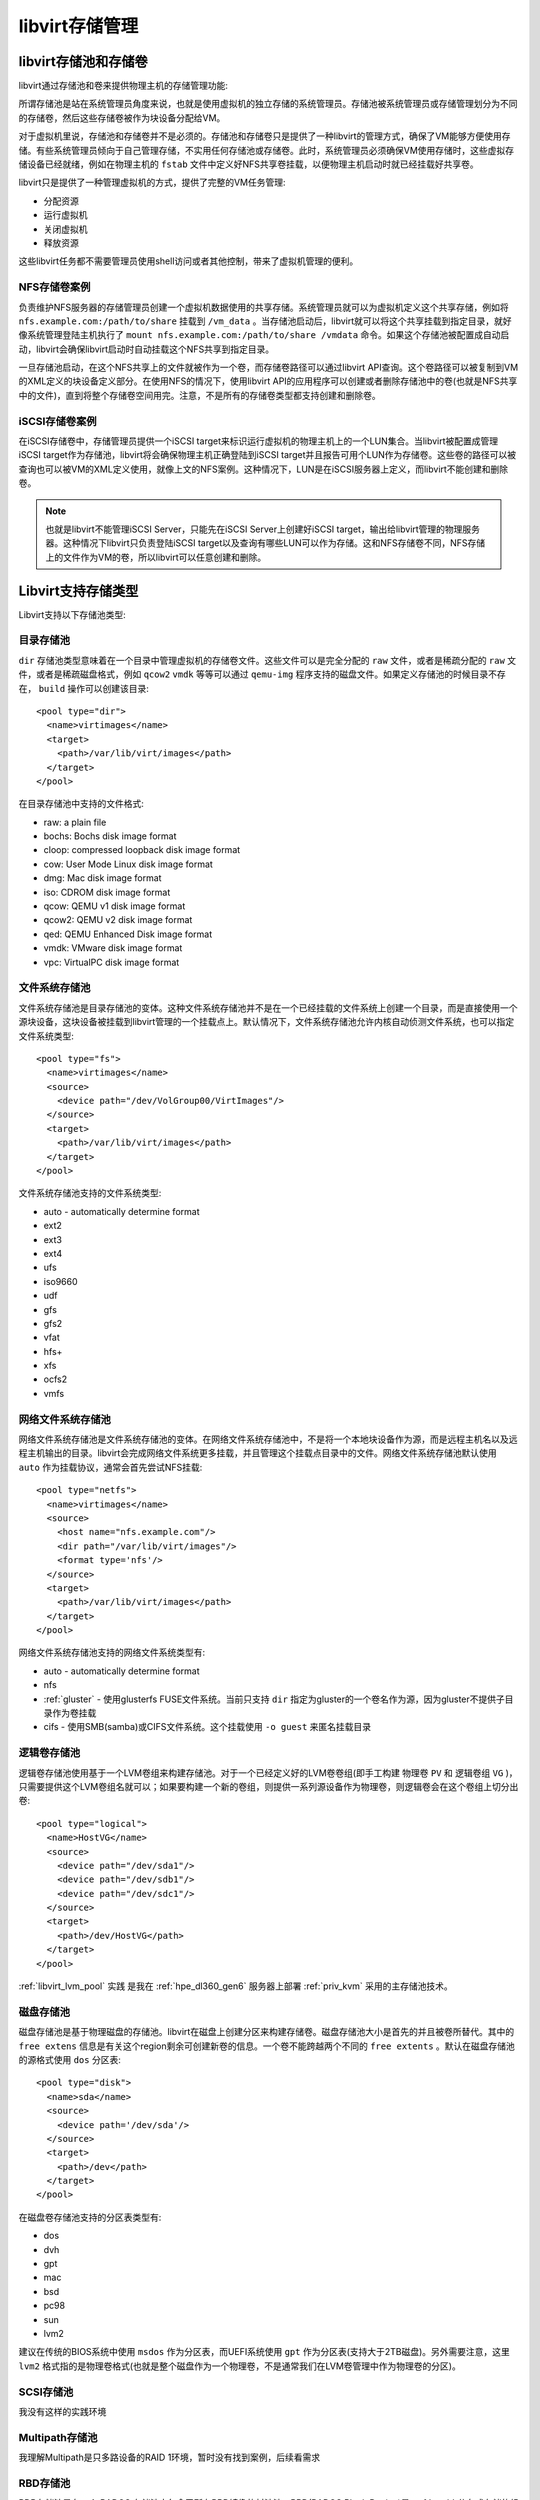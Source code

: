 .. _libvirt_storage_arch:

====================
libvirt存储管理
====================

libvirt存储池和存储卷
=======================

libvirt通过存储池和卷来提供物理主机的存储管理功能:

所谓存储池是站在系统管理员角度来说，也就是使用虚拟机的独立存储的系统管理员。存储池被系统管理员或存储管理划分为不同的存储卷，然后这些存储卷被作为块设备分配给VM。

对于虚拟机里说，存储池和存储卷并不是必须的。存储池和存储卷只是提供了一种libvirt的管理方式，确保了VM能够方便使用存储。有些系统管理员倾向于自己管理存储，不实用任何存储池或存储卷。此时，系统管理员必须确保VM使用存储时，这些虚拟存储设备已经就绪，例如在物理主机的 ``fstab`` 文件中定义好NFS共享卷挂载，以便物理主机启动时就已经挂载好共享卷。

libvirt只是提供了一种管理虚拟机的方式，提供了完整的VM任务管理:

- 分配资源
- 运行虚拟机
- 关闭虚拟机
- 释放资源

这些libvirt任务都不需要管理员使用shell访问或者其他控制，带来了虚拟机管理的便利。

NFS存储卷案例
-----------------

负责维护NFS服务器的存储管理员创建一个虚拟机数据使用的共享存储。系统管理员就可以为虚拟机定义这个共享存储，例如将 ``nfs.example.com:/path/to/share`` 挂载到 ``/vm_data`` 。当存储池启动后，libvirt就可以将这个共享挂载到指定目录，就好像系统管理登陆主机执行了 ``mount nfs.example.com:/path/to/share /vmdata`` 命令。如果这个存储池被配置成自动启动，libvirt会确保libvirt启动时自动挂载这个NFS共享到指定目录。

一旦存储池启动，在这个NFS共享上的文件就被作为一个卷，而存储卷路径可以通过libvirt API查询。这个卷路径可以被复制到VM的XML定义的块设备定义部分。在使用NFS的情况下，使用libvirt API的应用程序可以创建或者删除存储池中的卷(也就是NFS共享中的文件)，直到将整个存储卷空间用完。注意，不是所有的存储卷类型都支持创建和删除卷。

iSCSI存储卷案例
-----------------

在iSCSI存储卷中，存储管理员提供一个iSCSI target来标识运行虚拟机的物理主机上的一个LUN集合。当libvirt被配置成管理iSCSI target作为存储池，libvirt将会确保物理主机正确登陆到iSCSI target并且报告可用个LUN作为存储卷。这些卷的路径可以被查询也可以被VM的XML定义使用，就像上文的NFS案例。这种情况下，LUN是在iSCSI服务器上定义，而libvirt不能创建和删除卷。

.. note::

   也就是libvirt不能管理iSCSI Server，只能先在iSCSI Server上创建好iSCSI target，输出给libvirt管理的物理服务器。这种情况下libvirt只负责登陆iSCSI target以及查询有哪些LUN可以作为存储。这和NFS存储卷不同，NFS存储上的文件作为VM的卷，所以libvirt可以任意创建和删除。

Libvirt支持存储类型
======================

Libvirt支持以下存储池类型:

目录存储池
-------------

``dir`` 存储池类型意味着在一个目录中管理虚拟机的存储卷文件。这些文件可以是完全分配的 ``raw`` 文件，或者是稀疏分配的 ``raw`` 文件，或者是稀疏磁盘格式，例如 ``qcow2`` ``vmdk`` 等等可以通过 ``qemu-img`` 程序支持的磁盘文件。如果定义存储池的时候目录不存在， ``build`` 操作可以创建该目录::

   <pool type="dir">
     <name>virtimages</name>
     <target>
       <path>/var/lib/virt/images</path>
     </target>
   </pool>

在目录存储池中支持的文件格式:

- raw: a plain file
- bochs: Bochs disk image format
- cloop: compressed loopback disk image format
- cow: User Mode Linux disk image format
- dmg: Mac disk image format
- iso: CDROM disk image format
- qcow: QEMU v1 disk image format
- qcow2: QEMU v2 disk image format
- qed: QEMU Enhanced Disk image format
- vmdk: VMware disk image format
- vpc: VirtualPC disk image format

文件系统存储池
-----------------

文件系统存储池是目录存储池的变体。这种文件系统存储池并不是在一个已经挂载的文件系统上创建一个目录，而是直接使用一个源块设备，这块设备被挂载到libvirt管理的一个挂载点上。默认情况下，文件系统存储池允许内核自动侦测文件系统，也可以指定文件系统类型::

   <pool type="fs">
     <name>virtimages</name>
     <source>
       <device path="/dev/VolGroup00/VirtImages"/>
     </source>
     <target>
       <path>/var/lib/virt/images</path>
     </target>
   </pool>

文件系统存储池支持的文件系统类型:

- auto - automatically determine format
- ext2
- ext3
- ext4
- ufs
- iso9660
- udf
- gfs
- gfs2
- vfat
- hfs+
- xfs
- ocfs2
- vmfs

网络文件系统存储池
--------------------

网络文件系统存储池是文件系统存储池的变体。在网络文件系统存储池中，不是将一个本地块设备作为源，而是远程主机名以及远程主机输出的目录。libvirt会完成网络文件系统更多挂载，并且管理这个挂载点目录中的文件。网络文件系统存储池默认使用 ``auto`` 作为挂载协议，通常会首先尝试NFS挂载::

   <pool type="netfs">
     <name>virtimages</name>
     <source>
       <host name="nfs.example.com"/>
       <dir path="/var/lib/virt/images"/>
       <format type='nfs'/>
     </source>
     <target>
       <path>/var/lib/virt/images</path>
     </target>
   </pool>

网络文件系统存储池支持的网络文件系统类型有:

- auto - automatically determine format
- nfs
- :ref:`gluster` - 使用glusterfs FUSE文件系统。当前只支持 ``dir`` 指定为gluster的一个卷名作为源，因为gluster不提供子目录作为卷挂载
- cifs - 使用SMB(samba)或CIFS文件系统。这个挂载使用 ``-o guest`` 来匿名挂载目录

逻辑卷存储池
--------------

逻辑卷存储池使用基于一个LVM卷组来构建存储池。对于一个已经定义好的LVM卷卷组(即手工构建 物理卷 ``PV`` 和 逻辑卷组 ``VG`` )，只需要提供这个LVM卷组名就可以；如果要构建一个新的卷组，则提供一系列源设备作为物理卷，则逻辑卷会在这个卷组上切分出卷::

   <pool type="logical">
     <name>HostVG</name>
     <source>
       <device path="/dev/sda1"/>
       <device path="/dev/sdb1"/>
       <device path="/dev/sdc1"/>
     </source>
     <target>
       <path>/dev/HostVG</path>
     </target>
   </pool>

:ref:`libvirt_lvm_pool` 实践 是我在 :ref:`hpe_dl360_gen6` 服务器上部署 :ref:`priv_kvm` 采用的主存储池技术。

磁盘存储池
------------

磁盘存储池是基于物理磁盘的存储池。libvirt在磁盘上创建分区来构建存储卷。磁盘存储池大小是首先的并且被卷所替代。其中的 ``free extens`` 信息是有关这个region剩余可创建新卷的信息。一个卷不能跨越两个不同的 ``free extents`` 。默认在磁盘存储池的源格式使用 ``dos`` 分区表::

   <pool type="disk">
     <name>sda</name>
     <source>
       <device path='/dev/sda'/>
     </source>
     <target>
       <path>/dev</path>
     </target>
   </pool>

在磁盘卷存储池支持的分区表类型有:

- dos
- dvh
- gpt
- mac
- bsd
- pc98
- sun
- lvm2

建议在传统的BIOS系统中使用 ``msdos`` 作为分区表，而UEFI系统使用 ``gpt`` 作为分区表(支持大于2TB磁盘)。另外需要注意，这里 ``lvm2`` 格式指的是物理卷格式(也就是整个磁盘作为一个物理卷，不是通常我们在LVM卷管理中作为物理卷的分区)。

SCSI存储池
-------------

我没有这样的实践环境

Multipath存储池
----------------

我理解Multipath是只多路设备的RAID 1环境，暂时没有找到案例，后续看需求


RBD存储池
------------

RDB存储池是在一个 RADOS 存储池中包含了所有RBD镜像的村池池。RBD(RADOS Block Device)是 :ref:`ceph` 分布式存储的组件。这种RBD存储池后端只支持QEMU with RBD。输出到 ``/dev`` 中作为块设备的内核RBD是 ``不支持`` 的。使用RBD存储池后端创建的RBD镜像可以通过手工配置的内核RBD访问，但是这种后端不能提供镜像的映射。使用这种后端创建的镜像可以添加到已经编译支持RBD的QEMU(也就是从 QEMU 0.14.0 开始)。这种存储后端支持 cephx 认证用于和ceph集群通讯。存储cephx认证密钥是由libvirt secret极致负责。下面的案例中存储池UUID是引用存储密钥的UUID::

   <pool type="rbd">
     <name>myrbdpool</name>
     <source>
       <name>rbdpool</name>
       <host name='1.2.3.4'/>
       <host name='my.ceph.monitor'/>
       <host name='third.ceph.monitor' port='6789'/>
       <auth username='admin' type='ceph'>
         <secret uuid='2ec115d7-3a88-3ceb-bc12-0ac909a6fd87'/>
       </auth>
     </source>
   </pool>

输出的卷案例::

   <volume>
     <name>myvol</name>
     <key>rbd/myvol</key>
     <source>
     </source>
     <capacity unit='bytes'>53687091200</capacity>
     <allocation unit='bytes'>53687091200</allocation>
     <target>
       <path>rbd:rbd/myvol</path>
       <format type='unknown'/>
       <permissions>
         <mode>00</mode>
         <owner>0</owner>
         <group>0</group>
       </permissions>
     </target>
   </volume>

.. note::

   后续我将使用 :ref:`vfio` 将 :ref:`pcie_bifurcation` 切分的 3 个 PCIe NVMe 存储连接到 :ref:`ceph` 虚拟机中构建ceph分布式存储，然后实现一个RBD存储池作为大规模的 :ref:`openstack` 存储后端。

Sheepdog存储池
-----------------

无实践环境

Gluster存储池
-------------------

Gluster存储池提供了原生的Gluster访问。 :ref:`gluster` 是一个分布式文件系统，可以通过FUSE, NFS 或 SMB 输出给用户；不过为了最小化开销，建议通过原生访问(只能用于已经支持 ``libgfapi`` 支持的 QEMU/KVM)。这个集群和存储卷必须是已经运行的，并且建议gluster卷是使用 ``gluster volume set $volname storage.owner-uid=$uid`` 和 ``gluster volume set $volname storage.owner-gid=$gid`` 配置为qemu运行的uid和gid。也有可能需要在glusterd服务上设置 ``rpc-auth-allow-insecure`` ，类似 ``gluster set $volname server.allow-insecure on`` 来允许访问gluster卷。

.. note::

   我计划在 :ref:`hpe_dl360_gen9` 上使用2块HDD构建disk pool，提供给两个虚拟机使用，并使用虚拟机构建一个 :ref:`gluster` 集群，输出给 :ref:`ovirt` 虚拟化集群。这个集群将作为和 :ref:`openstack` 对比的虚拟化解决方案。

- 输入卷案例

一个gluster卷对应了一个libvirt存储池。如果一个gluster卷被挂载成类似 ``mount -t glusterfs localhost:/volname /some/path`` ，这样下面的案例就不需要创建一个本地挂载点。

::

   <pool type="gluster">
     <name>myglusterpool</name>
     <source>
       <name>volname</name>
       <host name='localhost'/>
       <dir path='/'/>
     </source>
   </pool>

- 输出卷案例

libvirt存储卷和一个gluster村池池对应文件就是挂载的gluster卷。这个 ``name`` 是和挂载点相关路径，这里的 ``key`` 是为了唯一标识一个卷::

   <volume>
     <name>myfile</name>
     <key>gluster://localhost/volname/myfile</key>
     <source>
     </source>
     <capacity unit='bytes'>53687091200</capacity>
     <allocation unit='bytes'>53687091200</allocation>
   </volume>

ZFS存储卷
-------------

ZFS存储卷基于一个ZFS文件系统。最初是为FreeBSD开发的，从libvirt 1.3.2 开始实验性支持ZFS on Linux version 0.6.4或更新版本。

ZFS存储池可以手工通过 ``zpool create`` 命令创建，并且它的名字是作为 ``source`` 指定的；不过，从libvirt 1.2.9 开始，可以使用libvirt创建ZFS存储池

- 输入卷案例::

   <pool type="zfs">
     <name>myzfspool</name>
     <source>
       <name>zpoolname</name>
       <device path="/dev/ada1"/>
       <device path="/dev/ada2"/>
     </source>
   </pool>

.. note::

   后续我在虚拟机中研究ZFS时候，再尝试使用ZFS作为libvirt存储卷

Vstorage存储池
-------------------

基于Virtuozzo存储的存储池，这个Virtuozzo存储也是一个高可用分布式存储，不过我不了解，暂时无实践。


参考
======

- `libvirt Storage Management <https://libvirt.org/storage.html>`_
